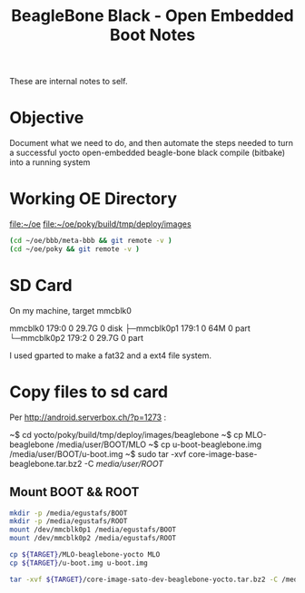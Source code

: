 #+title: BeagleBone Black - Open Embedded Boot Notes

  These are internal notes to self.  

* Objective
  Document what we need to do, and then automate the steps needed to turn
  a successful yocto open-embedded beagle-bone black compile (bitbake) into
  a running system


* Working OE Directory

  [[file:~/oe]]
  [[file:~/oe/poky/build/tmp/deploy/images]]

#+BEGIN_SRC sh
  (cd ~/oe/bbb/meta-bbb && git remote -v )
  (cd ~/oe/poky && git remote -v )
#+END_SRC

#+RESULTS:
| origin | git://github.com/jumpnow/meta-bbb (fetch) |
| origin | git://github.com/jumpnow/meta-bbb (push)  |
| origin | git://git.yoctoproject.org/poky (fetch)   |
| origin | git://git.yoctoproject.org/poky (push)    |



* SD Card

On my machine, target mmcblk0

#+begin_example :exports all
mmcblk0     179:0    0  29.7G  0 disk 
├─mmcblk0p1 179:1    0    64M  0 part 
└─mmcblk0p2 179:2    0  29.7G  0 part 
#+end_example


I used gparted to make a fat32 and a ext4 file system.


* Copy files to sd card
  Per [[http://android.serverbox.ch/?p=1273]] :

~$ cd yocto/poky/build/tmp/deploy/images/beaglebone
~$ cp MLO-beaglebone /media/user/BOOT/MLO
~$ cp u-boot-beaglebone.img /media/user/BOOT/u-boot.img
~$ sudo tar -xvf core-image-base-beaglebone.tar.bz2 -C /media/user/ROOT/


** Mount BOOT && ROOT
#+BEGIN_SRC sh :dir /sudo::/tmp
   mkdir -p /media/egustafs/BOOT
   mkdir -p /media/egustafs/ROOT
   mount /dev/mmcblk0p1 /media/egustafs/BOOT 
   mount /dev/mmcblk0p2 /media/egustafs/ROOT
#+END_SRC

#+RESULTS:


#+BEGIN_SRC sh :dir /sudo::/media/egustafs/BOOT :var TARGET="/home/egustafs/oe/poky/build/tmp/deploy/images/beaglebone-yocto"
   cp ${TARGET}/MLO-beaglebone-yocto MLO
   cp ${TARGET}/u-boot.img u-boot.img
#+END_SRC

#+RESULTS:


#+BEGIN_SRC sh :dir /sudo::/media/egustafs/ROOT :var TARGET="/home/egustafs/oe/poky/build/tmp/deploy/images/beaglebone-yocto"
   tar -xvf ${TARGET}/core-image-sato-dev-beaglebone-yocto.tar.bz2 -C /media/egustafs/ROOT/
#+END_SRC








